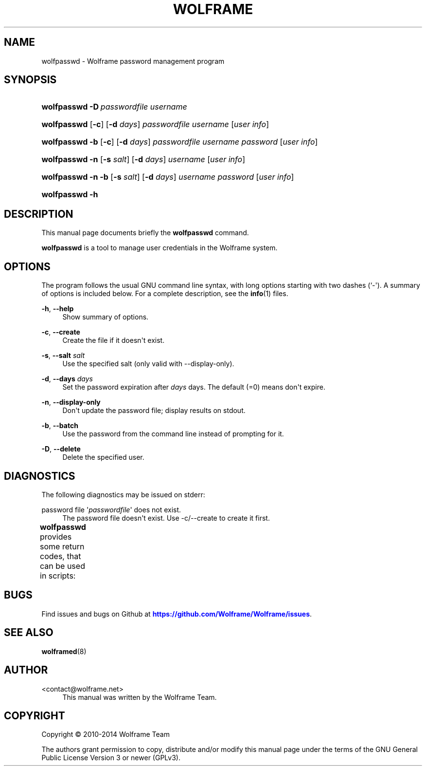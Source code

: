 '\" t
.\"     Title: wolframe
.\"    Author:  <contact@wolframe.net>
.\" Generator: DocBook XSL Stylesheets v1.78.1 <http://docbook.sf.net/>
.\"      Date: 08/29/2014
.\"    Manual: Wolframe User Manual
.\"    Source: wolfpasswd
.\"  Language: English
.\"
.TH "WOLFRAME" "1" "08/29/2014" "wolfpasswd" "Wolframe User Manual"
.\" -----------------------------------------------------------------
.\" * Define some portability stuff
.\" -----------------------------------------------------------------
.\" ~~~~~~~~~~~~~~~~~~~~~~~~~~~~~~~~~~~~~~~~~~~~~~~~~~~~~~~~~~~~~~~~~
.\" http://bugs.debian.org/507673
.\" http://lists.gnu.org/archive/html/groff/2009-02/msg00013.html
.\" ~~~~~~~~~~~~~~~~~~~~~~~~~~~~~~~~~~~~~~~~~~~~~~~~~~~~~~~~~~~~~~~~~
.ie \n(.g .ds Aq \(aq
.el       .ds Aq '
.\" -----------------------------------------------------------------
.\" * set default formatting
.\" -----------------------------------------------------------------
.\" disable hyphenation
.nh
.\" disable justification (adjust text to left margin only)
.ad l
.\" -----------------------------------------------------------------
.\" * MAIN CONTENT STARTS HERE *
.\" -----------------------------------------------------------------
.SH "NAME"
wolfpasswd \- Wolframe password management program
.SH "SYNOPSIS"
.HP \w'\fBwolfpasswd\fR\ 'u
\fBwolfpasswd\fR \fB\-D\ \fR\fB\fIpasswordfile\fR\fR\fB\ \fR\fB\fIusername\fR\fR
.HP \w'\fBwolfpasswd\fR\ 'u
\fBwolfpasswd\fR [\fB\-c\fR] [\fB\-d \fR\fB\fIdays\fR\fR] \fIpasswordfile\fR \fIusername\fR [\fIuser\ info\fR]
.HP \w'\fBwolfpasswd\fR\ 'u
\fBwolfpasswd\fR \fB\-b\fR [\fB\-c\fR] [\fB\-d \fR\fB\fIdays\fR\fR] \fIpasswordfile\fR \fIusername\fR \fIpassword\fR [\fIuser\ info\fR]
.HP \w'\fBwolfpasswd\fR\ 'u
\fBwolfpasswd\fR \fB\-n\fR [\fB\-s \fR\fB\fIsalt\fR\fR] [\fB\-d \fR\fB\fIdays\fR\fR] \fIusername\fR [\fIuser\ info\fR]
.HP \w'\fBwolfpasswd\fR\ 'u
\fBwolfpasswd\fR \fB\-n\fR \fB\-b\fR [\fB\-s \fR\fB\fIsalt\fR\fR] [\fB\-d \fR\fB\fIdays\fR\fR] \fIusername\fR \fIpassword\fR [\fIuser\ info\fR]
.HP \w'\fBwolfpasswd\fR\ 'u
\fBwolfpasswd\fR \fB\-h\fR
.SH "DESCRIPTION"
.PP
This manual page documents briefly the
\fBwolfpasswd\fR
command\&.
.PP
\fBwolfpasswd\fR
is a tool to manage user credentials in the Wolframe system\&.
.SH "OPTIONS"
.PP
The program follows the usual GNU command line syntax, with long options starting with two dashes (`\-\*(Aq)\&. A summary of options is included below\&. For a complete description, see the
\fBinfo\fR(1)
files\&.
.PP
\fB\-h\fR, \fB\-\-help\fR
.RS 4
Show summary of options\&.
.RE
.PP
\fB\-c\fR, \fB\-\-create\fR
.RS 4
Create the file if it doesn\*(Aqt exist\&.
.RE
.PP
\fB\-s\fR, \fB\-\-salt \fR\fB\fIsalt\fR\fR
.RS 4
Use the specified salt (only valid with \-\-display\-only)\&.
.RE
.PP
\fB\-d\fR, \fB\-\-days \fR\fB\fIdays\fR\fR
.RS 4
Set the password expiration after
\fIdays\fR
days\&. The default (=0) means don\*(Aqt expire\&.
.RE
.PP
\fB\-n\fR, \fB\-\-display\-only\fR
.RS 4
Don\*(Aqt update the password file; display results on stdout\&.
.RE
.PP
\fB\-b\fR, \fB\-\-batch\fR
.RS 4
Use the password from the command line instead of prompting for it\&.
.RE
.PP
\fB\-D\fR, \fB\-\-delete\fR
.RS 4
Delete the specified user\&.
.RE
.SH "DIAGNOSTICS"
.PP
The following diagnostics may be issued on
stderr:
.PP
password file \*(Aq\fIpasswordfile\fR\*(Aq does not exist\&.
.RS 4
The password file doesn\*(Aqt exist\&. Use \-c/\-\-create to create it first\&.
.RE
.PP
\fBwolfpasswd\fR
provides some return codes, that can be used in scripts:
.\" line length increase to cope w/ tbl weirdness
.ll +(\n(LLu * 62u / 100u)
.TS
ll.
\fICode\fR	\fIDiagnostic\fR
T{
\fB0\fR
T}	T{
Program exited successfully\&.
T}
T{
\fB1\fR
T}	T{
An error occurred\&.
T}
.TE
.\" line length decrease back to previous value
.ll -(\n(LLu * 62u / 100u)
.sp
.SH "BUGS"
.PP
Find issues and bugs on
Github
at
\m[blue]\fB\%https://github.com/Wolframe/Wolframe/issues\fR\m[]\&.
.SH "SEE ALSO"
.PP
\fBwolframed\fR(8)
.SH "AUTHOR"
.PP
 <\&contact@wolframe\&.net\&>
.RS 4
This manual was written by the Wolframe Team\&.
.RE
.SH "COPYRIGHT"
.br
Copyright \(co 2010-2014 Wolframe Team
.br
.PP
The authors grant permission to copy, distribute and/or modify this manual page under the terms of the GNU General Public License Version 3 or newer (GPLv3)\&.
.sp
